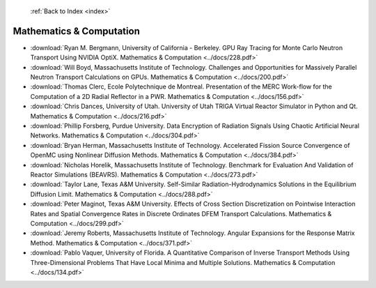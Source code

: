  :ref:`Back to Index <index>`

Mathematics & Computation
-------------------------

* :download:`Ryan M. Bergmann, University of California - Berkeley. GPU Ray Tracing for Monte Carlo Neutron Transport Using NVIDIA OptiX. Mathematics & Computation <../docs/228.pdf>`
* :download:`Will Boyd, Massachusetts Institute of Technology. Challenges and Opportunities for Massively Parallel Neutron Transport Calculations on GPUs. Mathematics & Computation <../docs/200.pdf>`
* :download:`Thomas Clerc, Ecole Polytechnique de Montreal. Presentation of the MERC Work-flow for the Computation of a 2D Radial Reflector in a PWR. Mathematics & Computation <../docs/156.pdf>`
* :download:`Chris Dances, University of Utah. University of Utah TRIGA Virtual Reactor Simulator in Python and Qt. Mathematics & Computation <../docs/216.pdf>`
* :download:`Phillip Forsberg, Purdue University. Data Encryption of Radiation Signals Using Chaotic Artificial Neural Networks. Mathematics & Computation <../docs/304.pdf>`
* :download:`Bryan Herman, Massachusetts Institute of Technology. Accelerated Fission Source Convergence of OpenMC using Nonlinear Diffusion Methods. Mathematics & Computation <../docs/384.pdf>`
* :download:`Nicholas Horelik, Massachusetts Institute of Technology. Benchmark for Evaluation And Validation of Reactor Simulations (BEAVRS). Mathematics & Computation <../docs/273.pdf>`
* :download:`Taylor Lane, Texas A&M University. Self-Similar Radiation-Hydrodynamics Solutions in the Equilibrium Diffusion Limit. Mathematics & Computation <../docs/288.pdf>`
* :download:`Peter Maginot, Texas A&M University. Effects of Cross Section Discretization on Pointwise Interaction Rates and Spatial Convergence Rates in Discrete Ordinates DFEM Transport Calculations. Mathematics & Computation <../docs/299.pdf>`
* :download:`Jeremy Roberts, Massachusetts Institute of Technology. Angular Expansions for the Response Matrix Method. Mathematics & Computation <../docs/371.pdf>`
* :download:`Pablo Vaquer, University of Florida. A Quantitative Comparison of Inverse Transport Methods Using Three-Dimensional Problems That Have Local Minima and Multiple Solutions. Mathematics & Computation <../docs/134.pdf>`
